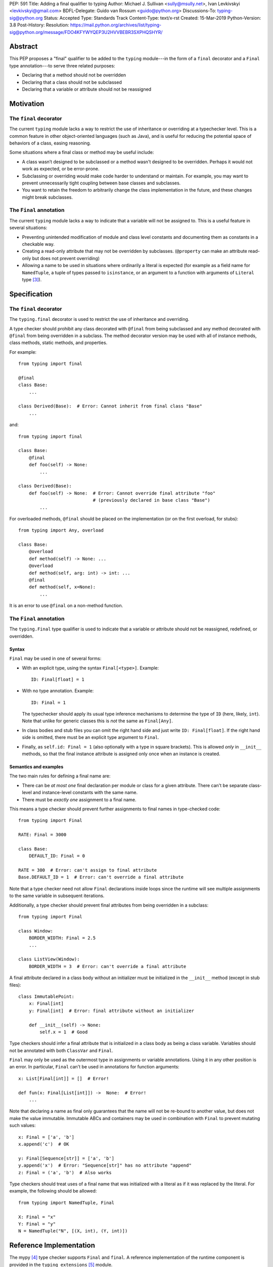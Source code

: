 PEP: 591
Title: Adding a final qualifier to typing
Author: Michael J. Sullivan <sully@msully.net>, Ivan Levkivskyi <levkivskyi@gmail.com>
BDFL-Delegate: Guido van Rossum <guido@python.org>
Discussions-To: typing-sig@python.org
Status: Accepted
Type: Standards Track
Content-Type: text/x-rst
Created: 15-Mar-2019
Python-Version: 3.8
Post-History:
Resolution: https://mail.python.org/archives/list/typing-sig@python.org/message/FDO4KFYWYQEP3U2HVVBEBR3SXPHQSHYR/


Abstract
========

This PEP proposes a "final" qualifier to be added to the ``typing``
module---in the form of a ``final`` decorator and a ``Final`` type
annotation---to serve three related purposes:

* Declaring that a method should not be overridden
* Declaring that a class should not be subclassed
* Declaring that a variable or attribute should not be reassigned


Motivation
==========

The ``final`` decorator
-----------------------
The current ``typing`` module lacks a way to restrict the use of
inheritance or overriding at a typechecker level. This is a common
feature in other object-oriented languages (such as Java), and is
useful for reducing the potential space of behaviors of a class,
easing reasoning.

Some situations where a final class or method may be useful include:

* A class wasn’t designed to be subclassed or a method wasn't designed
  to be overridden. Perhaps it would not work as expected, or be
  error-prone.
* Subclassing or overriding would make code harder to understand or
  maintain. For example, you may want to prevent unnecessarily tight
  coupling between base classes and subclasses.
* You want to retain the freedom to arbitrarily change the class
  implementation in the future, and these changes might break
  subclasses.

The ``Final`` annotation
------------------------

The current ``typing`` module lacks a way to indicate that a variable
will not be assigned to. This is a useful feature in several
situations:

* Preventing unintended modification of module and class level
  constants and documenting them as constants in a checkable way.
* Creating a read-only attribute that may not be overridden by
  subclasses. (``@property`` can make an attribute read-only but
  does not prevent overriding)
* Allowing a name to be used in situations where ordinarily a literal
  is expected (for example as a field name for ``NamedTuple``, a tuple
  of types passed to ``isinstance``, or an argument to a function
  with arguments of ``Literal`` type [#PEP-586]_).

Specification
=============

The ``final`` decorator
-----------------------

The ``typing.final`` decorator is used to restrict the use of
inheritance and overriding.

A type checker should prohibit any class decorated with ``@final``
from being subclassed and any method decorated with ``@final`` from
being overridden in a subclass. The method decorator version may be
used with all of instance methods, class methods, static methods, and properties.

For example::

    from typing import final

    @final
    class Base:
        ...

    class Derived(Base):  # Error: Cannot inherit from final class "Base"
        ...

and::

    from typing import final

    class Base:
        @final
        def foo(self) -> None:
            ...

    class Derived(Base):
        def foo(self) -> None:  # Error: Cannot override final attribute "foo"
                                # (previously declared in base class "Base")
            ...


For overloaded methods, ``@final`` should be placed on the
implementation (or on the first overload, for stubs)::

   from typing import Any, overload

   class Base:
       @overload
       def method(self) -> None: ...
       @overload
       def method(self, arg: int) -> int: ...
       @final
       def method(self, x=None):
           ...

It is an error to use ``@final`` on a non-method function.

The ``Final`` annotation
------------------------

The ``typing.Final`` type qualifier is used to indicate that a
variable or attribute should not be reassigned, redefined, or overridden.

Syntax
~~~~~~

``Final`` may be used in one of several forms:

* With an explicit type, using the syntax ``Final[<type>]``. Example::

    ID: Final[float] = 1

* With no type annotation. Example::

    ID: Final = 1

  The typechecker should apply its usual type inference mechanisms to
  determine the type of ``ID`` (here, likely, ``int``). Note that unlike for
  generic classes this is *not* the same as ``Final[Any]``.

* In class bodies and stub files you can omit the right hand side and just write
  ``ID: Final[float]``.  If the right hand side is omitted, there must
  be an explicit type argument to ``Final``.

* Finally, as ``self.id: Final = 1`` (also optionally with a type in
  square brackets). This is allowed *only* in ``__init__`` methods, so
  that the final instance attribute is assigned only once when an
  instance is created.


Semantics and examples
~~~~~~~~~~~~~~~~~~~~~~

The two main rules for defining a final name are:

* There can be *at most one* final declaration per module or class for
  a given attribute. There can't be separate class-level and instance-level
  constants with the same name.

* There must be *exactly one* assignment to a final name.

This means a type checker should prevent further assignments to final
names in type-checked code::

   from typing import Final

   RATE: Final = 3000

   class Base:
       DEFAULT_ID: Final = 0

   RATE = 300  # Error: can't assign to final attribute
   Base.DEFAULT_ID = 1  # Error: can't override a final attribute

Note that a type checker need not allow ``Final`` declarations inside loops
since the runtime will see multiple assignments to the same variable in
subsequent iterations.

Additionally, a type checker should prevent final attributes from
being overridden in a subclass::

   from typing import Final

   class Window:
       BORDER_WIDTH: Final = 2.5
       ...

   class ListView(Window):
       BORDER_WIDTH = 3  # Error: can't override a final attribute

A final attribute declared in a class body without an initializer must
be initialized in the ``__init__`` method (except in stub files)::

   class ImmutablePoint:
       x: Final[int]
       y: Final[int]  # Error: final attribute without an initializer

       def __init__(self) -> None:
           self.x = 1  # Good

Type checkers should infer a final attribute that is initialized in
a class body as being a class variable. Variables should not be annotated
with both ``ClassVar`` and ``Final``.

``Final`` may only be used as the outermost type in assignments or variable
annotations. Using it in any other position is an error. In particular,
``Final`` can't be used in annotations for function arguments::

   x: List[Final[int]] = []  # Error!

   def fun(x: Final[List[int]]) ->  None:  # Error!
       ...

Note that declaring a name as final only guarantees that the name will
not be re-bound to another value, but does not make the value
immutable. Immutable ABCs and containers may be used in combination
with ``Final`` to prevent mutating such values::

   x: Final = ['a', 'b']
   x.append('c')  # OK

   y: Final[Sequence[str]] = ['a', 'b']
   y.append('x')  # Error: "Sequence[str]" has no attribute "append"
   z: Final = ('a', 'b')  # Also works


Type checkers should treat uses of a final name that was initialized
with a literal as if it was replaced by the literal. For example, the
following should be allowed::

   from typing import NamedTuple, Final

   X: Final = "x"
   Y: Final = "y"
   N = NamedTuple("N", [(X, int), (Y, int)])


Reference Implementation
========================

The mypy [#mypy]_ type checker supports ``Final`` and ``final``. A
reference implementation of the runtime component is provided in the
``typing_extensions`` [#typing_extensions]_ module.


Rejected/deferred Ideas
=======================

The name ``Const`` was also considered as the name for the ``Final``
type annotation. The name ``Final`` was chosen instead because the
concepts are related and it seemed best to be consistent between them.

We considered using a single name ``Final`` instead of introducing
``final`` as well, but ``@Final`` just looked too weird to us.

A related feature to final classes would be Scala-style sealed
classes, where a class is allowed to be inherited only by classes
defined in the same module. Sealed classes seem most useful in
combination with pattern matching, so it does not seem to justify the
complexity in our case. This could be revisited in the future.

It would be possible to have the ``@final`` decorator on classes
dynamically prevent subclassing at runtime. Nothing else in ``typing``
does any runtime enforcement, though, so ``final`` will not either.
A workaround for when both runtime enforcement and static checking is
desired is to use this idiom (possibly in a support module)::

  if typing.TYPE_CHECKING:
      from typing import final
  else:
      from runtime_final import final


References
==========

.. [#PEP-484] PEP 484, Type Hints, van Rossum, Lehtosalo, Langa
   (http://www.python.org/dev/peps/pep-0484)

.. [#PEP-526] PEP 526, Syntax for Variable Annotations, Gonzalez,
   House, Levkivskyi, Roach, van Rossum
   (http://www.python.org/dev/peps/pep-0526)

.. [#PEP-586] PEP 586, Literal Types, Lee, Levkivskyi, Lehtosalo
   (http://www.python.org/dev/peps/pep-0586)

.. [#mypy] http://www.mypy-lang.org/

.. [#typing_extensions] https://github.com/python/typing/tree/master/typing_extensions

Copyright
=========

This document has been placed in the public domain.

..
   Local Variables:
   mode: indented-text
   indent-tabs-mode: nil
   sentence-end-double-space: t
   fill-column: 70
   coding: utf-8
   End:
